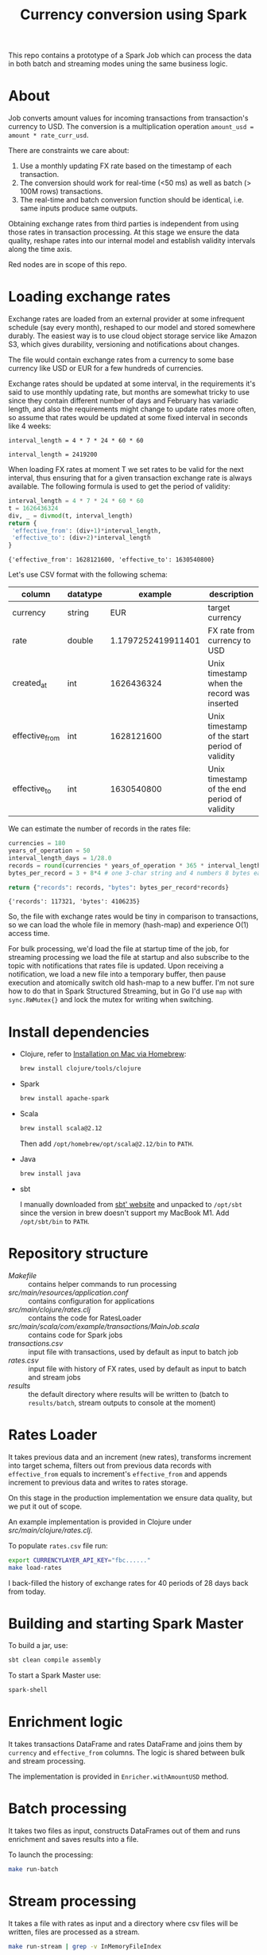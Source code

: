 #+TITLE: Currency conversion using Spark
This repo contains a prototype of a Spark Job which can process the
data in both batch and streaming modes uning the same business logic.


* Table of contents                                                :noexport:
:PROPERTIES:
:TOC:      :include siblings :depth 2 :ignore this
:END:
:CONTENTS:
- [[#about][About]]
- [[#loading-exchange-rates][Loading exchange rates]]
- [[#install-dependencies][Install dependencies]]
- [[#repository-structure][Repository structure]]
- [[#rates-loader][Rates Loader]]
- [[#building-and-starting-spark-master][Building and starting Spark Master]]
- [[#enrichment-logic][Enrichment logic]]
- [[#batch-processing][Batch processing]]
- [[#stream-processing][Stream processing]]
- [[#looking-back][Looking back]]
:END:

* About
Job converts amount values for incoming transactions from
transaction's currency to USD. The conversion is a multiplication
operation =amount_usd = amount * rate_curr_usd=.

There are constraints we care about:
1. Use a monthly updating FX rate based on the timestamp of each
   transaction.
2. The conversion should work for real-time (<50 ms) as well as batch
   (> 100M rows) transactions.
3. The real-time and batch conversion function should be identical,
   i.e. same inputs produce same outputs.

Obtaining exchange rates from third parties is independent
from using those rates in transaction processing. At this stage
we ensure the data quality, reshape rates into our internal model
and establish validity intervals along the time axis.

#+begin_src dot :file assets/flow.svg :exports results

digraph CurrencyConversion {
node[colorscheme=paired8]

subgraph cluster_Rates{
  style=invis
  RatesStorage [shape=cylinder]
  RatesLoader [shape=component; color=6]
}

{
  Transactions [shape=cylinder]
  TransactionsEnriched [shape=cylinder]
  TransactionsTopic [label="TransactionEnrichedStream"]

  TransactionEnricherBatch [shape=component; color=6]
  TransactionEnricherStream [shape=component; color=6]
}

RatesStorage -> RatesLoader [label="previous   "]
FXRatesProvider -> RatesLoader [label="increment   "]
RatesLoader -> RatesStorage [label="new   "]

Transactions -> TransactionEnricherBatch
RatesStorage -> TransactionEnricherBatch
TransactionEnricherBatch -> TransactionsEnriched

TransactionStream -> TransactionEnricherStream
RatesStorage -> TransactionEnricherStream
TransactionEnricherStream -> TransactionsTopic
}

#+end_src

#+RESULTS:
[[file:assets/flow.svg]]

Red nodes are in scope of this repo.

* Loading exchange rates

Exchange rates are loaded from an external provider at some infrequent
schedule (say every month), reshaped to our model and stored somewhere
durably. The easiest way is to use cloud object storage service like
Amazon S3, which gives durability, versioning and notifications about
changes.

The file would contain exchange rates from a currency to some base
currency like USD or EUR for a few hundreds of currencies.

Exchange rates should be updated at some interval, in the requirements
it's said to use monthly updating rate, but months are somewhat tricky
to use since they contain different number of days and February has
variadic length, and also the requirements might change to update
rates more often, so assume that rates would be updated at some fixed
interval in seconds like 4 weeks:

#+begin_src calc :exports both
interval_length = 4 * 7 * 24 * 60 * 60
#+end_src

#+RESULTS:
: interval_length = 2419200

When loading FX rates at moment T we set rates to be valid for the
next interval, thus ensuring that for a given transaction exchange
rate is always available. The following formula is used to get the
period of validity:

#+begin_src python :results verbatim :exports both
interval_length = 4 * 7 * 24 * 60 * 60
t = 1626436324
div, _ = divmod(t, interval_length)
return {
 'effective_from': (div+1)*interval_length,
 'effective_to': (div+2)*interval_length
}
#+end_src

#+RESULTS:
: {'effective_from': 1628121600, 'effective_to': 1630540800}

Let's use CSV format with the following schema:

| column         | datatype |            example | description                                    |
|----------------+----------+--------------------+------------------------------------------------|
| currency       | string   |                EUR | target currency                                |
| rate           | double   | 1.1797252419911401 | FX rate from currency to USD                   |
| created_at     | int      |         1626436324 | Unix timestamp when the record was inserted    |
| effective_from | int      |         1628121600 | Unix timestamp of the start period of validity |
| effective_to   | int      |         1630540800 | Unix timestamp of the end period of validity   |


We can estimate the number of records in the rates file:

#+begin_src python :results verbatim :exports both
currencies = 180
years_of_operation = 50
interval_length_days = 1/28.0
records = round(currencies * years_of_operation * 365 * interval_length_days)
bytes_per_record = 3 + 8*4 # one 3-char string and 4 numbers 8 bytes each

return {"records": records, "bytes": bytes_per_record*records}
#+end_src

#+RESULTS:
: {'records': 117321, 'bytes': 4106235}

So, the file with exchange rates would be tiny in comparison to
transactions, so we can load the whole file in memory (hash-map) and
experience O(1) access time.

For bulk processing, we'd load the file at startup time of the job,
for streaming processing we load the file at startup and also
subscribe to the topic with notifications that rates file is updated.
Upon receiving a notification, we load a new file into a temporary
buffer, then pause execution and atomically switch old hash-map to a
new buffer. I'm not sure how to do that in Spark Structured Streaming,
but in Go I'd use =map= with =sync.RWMutex{}= and lock the mutex for
writing when switching.


* Install dependencies
- Clojure, refer to [[https://clojure.org/guides/getting_started#_installation_on_mac_via_homebrew][Installation on Mac via Homebrew]]:

  #+begin_src sh
brew install clojure/tools/clojure
  #+end_src

- Spark

  #+begin_src sh
brew install apache-spark
  #+end_src

- Scala

  #+begin_src sh
brew install scala@2.12
  #+end_src

  Then add =/opt/homebrew/opt/scala@2.12/bin= to =PATH=.

- Java

  #+begin_src sh
brew install java
  #+end_src

- sbt

  I manually downloaded from [[https://www.scala-sbt.org][sbt' website]] and unpacked to =/opt/sbt=
  since the version in brew doesn't support my MacBook M1.
  Add =/opt/sbt/bin= to =PATH=.

* Repository structure
- [[Makefile]] :: contains helper commands to run processing
- [[src/main/resources/application.conf]] :: contains configuration for applications
- [[src/main/clojure/rates.clj]] :: contains the code for RatesLoader
- [[src/main/scala/com/example/transactions/MainJob.scala]] :: contains
  code for Spark jobs
- [[transactions.csv]] :: input file with transactions, used by default as input to batch job
- [[rates.csv]] :: input file with history of FX rates, used by default as
  input to batch and stream jobs
- [[results]] :: the default directory where results will be written to
  (batch to =results/batch=, stream outputs to console at the moment)

* Rates Loader
It takes previous data and an increment (new rates), transforms
increment into target schema, filters out from previous data records
with =effective_from= equals to increment's =effective_from= and
appends increment to previous data and writes to rates storage.

On this stage in the production implementation we ensure data quality,
but we put it out of scope.

An example implementation is provided in Clojure under
[[src/main/clojure/rates.clj]].

To populate =rates.csv= file run:

#+begin_src sh
export CURRENCYLAYER_API_KEY="fbc......"
make load-rates
#+end_src

I back-filled the history of exchange rates for 40 periods of 28 days
back from today.

* Building and starting Spark Master
To build a jar, use:

#+begin_src sh
sbt clean compile assembly
#+end_src

To start a Spark Master use:

#+begin_src sh
spark-shell
#+end_src

* Enrichment logic
It takes transactions DataFrame and rates DataFrame and joins them by
=currency= and =effective_from= columns. The logic is shared between
bulk and stream processing.

The implementation is provided in =Enricher.withAmountUSD= method.

* Batch processing
It takes two files as input, constructs DataFrames out of them and runs
enrichment and saves results into a file.

To launch the processing:

#+begin_src sh
make run-batch
#+end_src

* Stream processing
It takes a file with rates as input and a directory where csv files
will be written, files are processed as a stream.

#+begin_src sh
make run-stream | grep -v InMemoryFileIndex
#+end_src

then in another shell generate files:

#+begin_src sh
head -n 250 transactions.csv > stream/1.csv
sleep 1
head -n 100 transactions.csv > stream/2.csv
sleep 2
head -n 1000 transactions.csv > stream/3.csv
sleep 3
head -n 50 transactions.csv > stream/4.csv
#+end_src

#+RESULTS:

* Looking back
There are many things missing before the solution is production ready:

- Use a binary file format with embedded schema, like Parquet
- For streaming it's necessary to build reading of FX rates
- Change the logic from inner join to left join and divert rows where
  rate is null to a separate location for monitoring/future analysis
- Add tests
- Probably in Streaming mode instead of files we should read/write to
  Kafka topics
- Performance testing, it's not guaranteed that the solution will
  satisfy requirements 10ms/record for streaming
- Probably it would be better to rewrite to type-safe Datasets
- Parametrise interval for calculating validity windows for exchange
  rates
- Add DQ checks for incoming transactions
- Add monitoring/CI/CD
